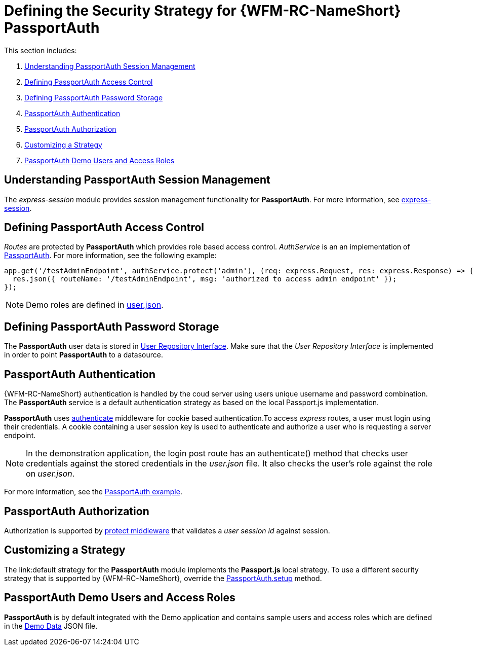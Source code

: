 [id='{chapter}-ref-passportauth-securitystrategy']
= Defining the Security Strategy for {WFM-RC-NameShort} PassportAuth

This section includes:

. xref:{chapter}-understanding-passportauth-session-management[Understanding PassportAuth Session Management]
. xref:{chapter}-defining-passportauth-access-control[Defining PassportAuth Access Control]
. xref:{chapter}-defining-passportauth-password-storage[Defining PassportAuth Password Storage]
. xref:{chapter}-passportauth-authentication[PassportAuth Authentication]
. xref:{chapter}-passportauth-authorization[PassportAuth Authorization]
. xref:{chapter}-customizing-a-strategy[Customizing a Strategy]
. xref:{chapter}-passportAuth-demo-users-and-access-roles[PassportAuth Demo Users and Access Roles]

[id='{chapter}-understanding-passportauth-session-management']
== Understanding PassportAuth Session Management

The _express-session_ module provides session management functionality for *PassportAuth*.
For more information, see link:https://github.com/expressjs/session[express-session].

[id='{chapter}-defining-passportauth-access-control']
== Defining PassportAuth Access Control
_Routes_ are protected by *PassportAuth* which provides role based access control.
_AuthService_ is an an implementation of link:../../../raincatcher-docs/{WFM-RC-Api-Version}{WFM-RC-Api-Passport-Auth}[PassportAuth].
For more information, see the following example:

[source,typescript]
----
app.get('/testAdminEndpoint', authService.protect('admin'), (req: express.Request, res: express.Response) => {
  res.json({ routeName: '/testAdminEndpoint', msg: 'authorized to access admin endpoint' });
});
----

NOTE: Demo roles are defined in link:{WFM-RC-CoreURL}{WFM-RC-Branch}/demo/server/src/modules/wfm-user/users.json[user.json].

[id='{chapter}-defining-passportauth-password-storage']
== Defining PassportAuth Password Storage
The *PassportAuth* user data is stored in link:../../../api/{WFM-RC-Api-Version}{WFM-RC-Api-User-Repository}#getuserbylogin[User Repository Interface].
Make sure that the _User Repository Interface_ is implemented in order to point *PassportAuth* to a datasource.

[id='{chapter}-passportauth-authentication']
== PassportAuth Authentication
{WFM-RC-NameShort} authentication is handled by the coud server using users unique username and password combination.
The *PassportAuth* service is a default authentication strategy as based on the local Passport.js implementation.

*PassportAuth* uses link:../../../api/{WFM-RC-Api-Version}{WFM-RC-Api-Endpoint-Security}#authenticate[authenticate]
middleware for cookie based authentication.To access _express_ routes,
a user must login using their credentials. A cookie containing a user session key is used to authenticate and
authorize a user who is requesting a server endpoint.

NOTE: In the demonstration application, the login post route has an authenticate() method that checks user credentials
against the stored credentials in the _user.json_ file. It also checks the user's role against the role on _user.json_.

For more information, see the link:{WFM-RC-Github-Core}{WFM-RC-Branch}{WFM-RC-PassportAuth-Example}[PassportAuth example].

[id='{chapter}-passportauth-authorization']
== PassportAuth Authorization
Authorization is supported by link:../../../api/{WFM-RC-Api-Version}{WFM-RC-Api-Endpoint-Security}[protect middleware] that validates a _user session id_ against session.

[id='{chapter}-customizing-a-strategy']
== Customizing a Strategy
The link:default strategy for the *PassportAuth* module implements the *Passport.js* local strategy.
To use a different security strategy that is supported by {WFM-RC-NameShort}, override the
link:../../../api/{WFM-RC-Api-Version}{WFM-RC-Api-Passport-Auth}[PassportAuth.setup] method.

[id='{chapter}-passportAuth-demo-users-and-access-roles']
== PassportAuth Demo Users and Access Roles
*PassportAuth* is by default integrated with the Demo application and contains sample users and access roles which are defined in the link:https://github.com/feedhenry-raincatcher/raincatcher-core/blob/{WFM-RC-Branch}/demo/server/src/modules/wfm-user/users.json[Demo Data] JSON file.
